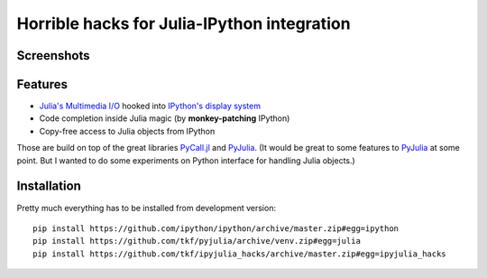 ==============================================
 Horrible hacks for Julia-IPython integration
==============================================

|build-status|

Screenshots
===========

.. image:: notebook.png
   :align: center
   :alt: Julia in IPython kernel in Jupyter notebook

.. image:: terminal.png
   :align: center
   :alt: Julia in IPython terminal


Features
========

* `Julia's Multimedia I/O`_ hooked into `IPython's display system`_
* Code completion inside Julia magic (by **monkey-patching** IPython)
* Copy-free access to Julia objects from IPython

Those are build on top of the great libraries PyCall.jl_ and PyJulia_.
(It would be great to some features to PyJulia_ at some point.  But I
wanted to do some experiments on Python interface for handling Julia
objects.)

.. _PyJulia: https://github.com/JuliaPy/pyjulia
.. _PyCall.jl: https://github.com/JuliaPy/PyCall.jl
.. _`Julia's Multimedia I/O`:
   https://docs.julialang.org/en/stable/base/io-network/#Multimedia-I/O-1
.. _`IPython's display system`:
   https://ipython.readthedocs.io/en/stable/config/integrating.html


Installation
============

Pretty much everything has to be installed from development version::

  pip install https://github.com/ipython/ipython/archive/master.zip#egg=ipython
  pip install https://github.com/tkf/pyjulia/archive/venv.zip#egg=julia
  pip install https://github.com/tkf/ipyjulia_hacks/archive/master.zip#egg=ipyjulia_hacks


.. budges

.. |build-status|
   image:: https://travis-ci.org/tkf/ipyjulia_hacks.svg?branch=master
   :target: https://travis-ci.org/tkf/ipyjulia_hacks
   :alt: Build Status

.. |coveralls|
   image:: https://coveralls.io/repos/github/tkf/ipyjulia_hacks/badge.svg?branch=master
   :target: https://coveralls.io/github/tkf/ipyjulia_hacks?branch=master
   :alt: Test Coverage
